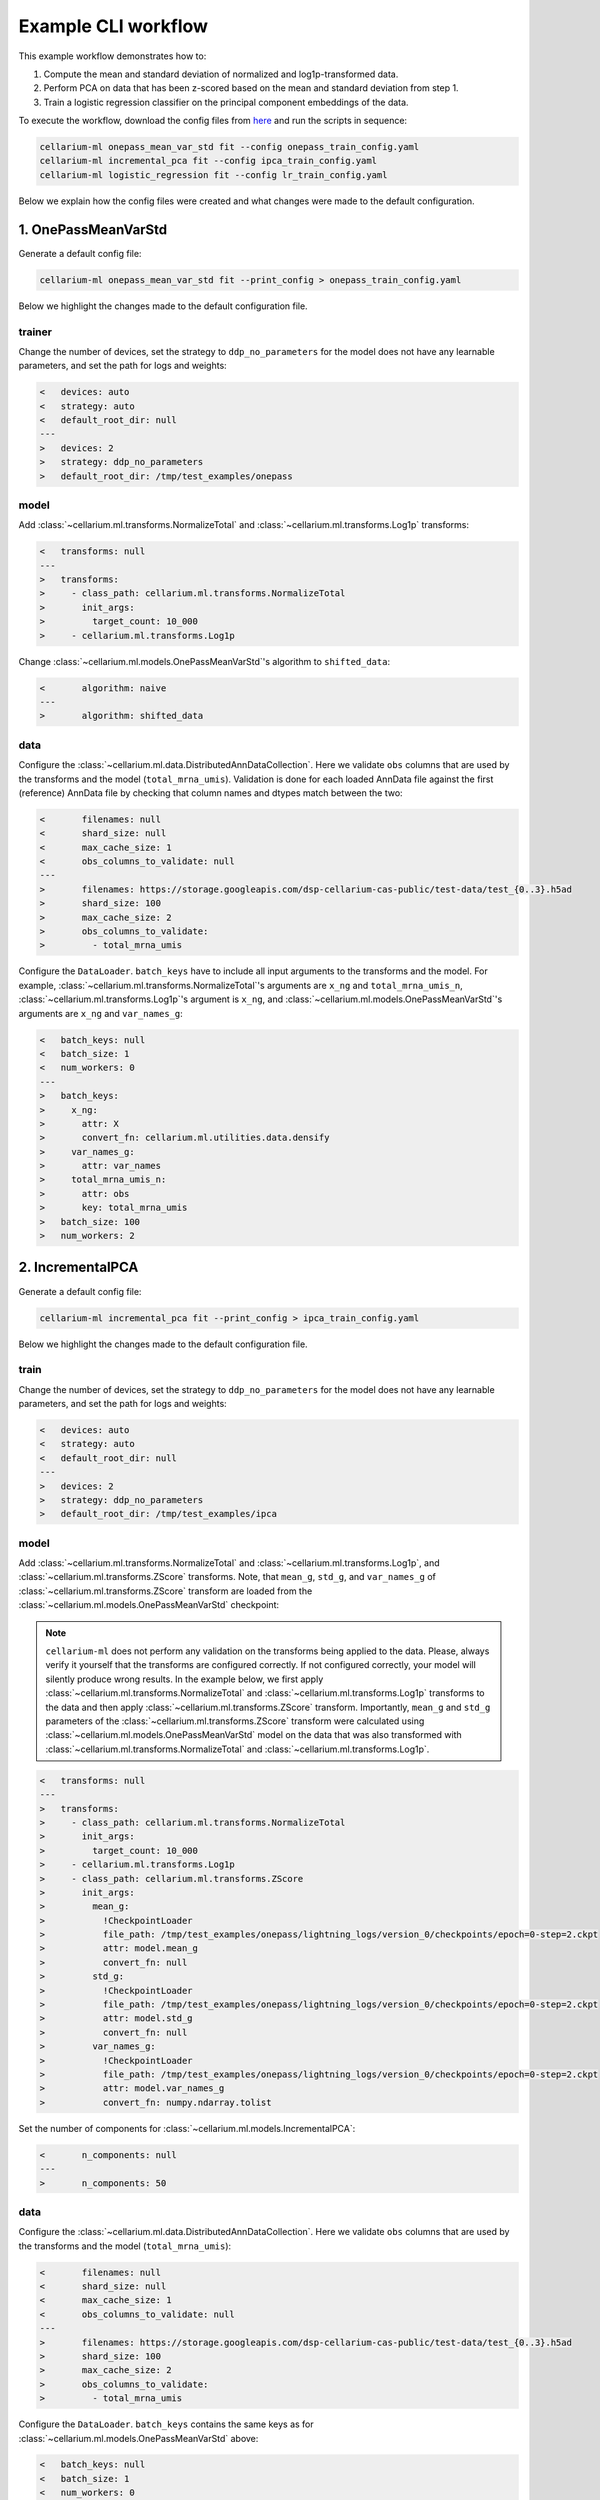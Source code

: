 Example CLI workflow
====================

This example workflow demonstrates how to:

1. Compute the mean and standard deviation of normalized and log1p-transformed data.
2. Perform PCA on data that has been z-scored based on the mean and standard deviation from step 1.
3. Train a logistic regression classifier on the principal component embeddings of the data.

To execute the workflow, download the config files from `here <https://github.com/cellarium-ai/cellarium-ml/tree/main/examples/cli_workflow>`_ and run the scripts in sequence:

.. code-block:: bash

    cellarium-ml onepass_mean_var_std fit --config onepass_train_config.yaml
    cellarium-ml incremental_pca fit --config ipca_train_config.yaml
    cellarium-ml logistic_regression fit --config lr_train_config.yaml

Below we explain how the config files were created and what changes were made to the default configuration.

1. OnePassMeanVarStd
--------------------

Generate a default config file:

.. code-block:: bash

    cellarium-ml onepass_mean_var_std fit --print_config > onepass_train_config.yaml

Below we highlight the changes made to the default configuration file.

trainer
~~~~~~~

Change the number of devices, set the strategy to ``ddp_no_parameters`` for the model does not have any learnable parameters, and set the path for logs and weights:

.. code-block:: diff

    <   devices: auto
    <   strategy: auto
    <   default_root_dir: null
    ---
    >   devices: 2
    >   strategy: ddp_no_parameters
    >   default_root_dir: /tmp/test_examples/onepass

model
~~~~~

Add :class:`~cellarium.ml.transforms.NormalizeTotal` and :class:`~cellarium.ml.transforms.Log1p` transforms:

.. code-block:: diff

    <   transforms: null
    ---
    >   transforms:
    >     - class_path: cellarium.ml.transforms.NormalizeTotal
    >       init_args:
    >         target_count: 10_000
    >     - cellarium.ml.transforms.Log1p

Change :class:`~cellarium.ml.models.OnePassMeanVarStd`'s algorithm to ``shifted_data``:

.. code-block:: diff

    <       algorithm: naive
    ---
    >       algorithm: shifted_data

data
~~~~

Configure the :class:`~cellarium.ml.data.DistributedAnnDataCollection`. Here we validate ``obs`` columns that are used by the transforms and the model (``total_mrna_umis``). Validation is done for each loaded AnnData file against the first (reference) AnnData file by checking that column names and dtypes match between the two:

.. code-block:: diff

    <       filenames: null
    <       shard_size: null
    <       max_cache_size: 1
    <       obs_columns_to_validate: null
    ---
    >       filenames: https://storage.googleapis.com/dsp-cellarium-cas-public/test-data/test_{0..3}.h5ad
    >       shard_size: 100
    >       max_cache_size: 2
    >       obs_columns_to_validate:
    >         - total_mrna_umis

Configure the ``DataLoader``. ``batch_keys`` have to include all input arguments to the transforms and the model. For example, :class:`~cellarium.ml.transforms.NormalizeTotal`'s arguments are ``x_ng`` and ``total_mrna_umis_n``, :class:`~cellarium.ml.transforms.Log1p`'s argument is ``x_ng``, and :class:`~cellarium.ml.models.OnePassMeanVarStd`'s arguments are ``x_ng`` and ``var_names_g``:

.. code-block:: diff

    <   batch_keys: null
    <   batch_size: 1
    <   num_workers: 0
    ---
    >   batch_keys:
    >     x_ng:
    >       attr: X
    >       convert_fn: cellarium.ml.utilities.data.densify
    >     var_names_g:
    >       attr: var_names
    >     total_mrna_umis_n:
    >       attr: obs
    >       key: total_mrna_umis
    >   batch_size: 100
    >   num_workers: 2

2. IncrementalPCA
-----------------

Generate a default config file:

.. code-block:: bash

    cellarium-ml incremental_pca fit --print_config > ipca_train_config.yaml

Below we highlight the changes made to the default configuration file.

train
~~~~~

Change the number of devices, set the strategy to ``ddp_no_parameters`` for the model does not have any learnable parameters, and set the path for logs and weights:

.. code-block:: diff

    <   devices: auto
    <   strategy: auto
    <   default_root_dir: null
    ---
    >   devices: 2
    >   strategy: ddp_no_parameters
    >   default_root_dir: /tmp/test_examples/ipca

model
~~~~~

Add :class:`~cellarium.ml.transforms.NormalizeTotal` and :class:`~cellarium.ml.transforms.Log1p`, and :class:`~cellarium.ml.transforms.ZScore` transforms. Note, that ``mean_g``, ``std_g``, and ``var_names_g`` of :class:`~cellarium.ml.transforms.ZScore` transform are loaded from the :class:`~cellarium.ml.models.OnePassMeanVarStd` checkpoint:

.. note::

    ``cellarium-ml`` does not perform any validation on the transforms being applied to the data. Please, always verify it yourself that the transforms are configured correctly. If not configured correctly, your model will silently produce wrong results. In the example below, we first apply :class:`~cellarium.ml.transforms.NormalizeTotal` and :class:`~cellarium.ml.transforms.Log1p` transforms to the data and then apply :class:`~cellarium.ml.transforms.ZScore` transform. Importantly, ``mean_g`` and ``std_g`` parameters of the :class:`~cellarium.ml.transforms.ZScore` transform were calculated using :class:`~cellarium.ml.models.OnePassMeanVarStd` model on the data that was also transformed with :class:`~cellarium.ml.transforms.NormalizeTotal` and :class:`~cellarium.ml.transforms.Log1p`.

.. code-block:: diff

    <   transforms: null
    ---
    >   transforms:
    >     - class_path: cellarium.ml.transforms.NormalizeTotal
    >       init_args:
    >         target_count: 10_000
    >     - cellarium.ml.transforms.Log1p
    >     - class_path: cellarium.ml.transforms.ZScore
    >       init_args:
    >         mean_g:
    >           !CheckpointLoader
    >           file_path: /tmp/test_examples/onepass/lightning_logs/version_0/checkpoints/epoch=0-step=2.ckpt
    >           attr: model.mean_g
    >           convert_fn: null
    >         std_g:
    >           !CheckpointLoader
    >           file_path: /tmp/test_examples/onepass/lightning_logs/version_0/checkpoints/epoch=0-step=2.ckpt
    >           attr: model.std_g
    >           convert_fn: null
    >         var_names_g:
    >           !CheckpointLoader
    >           file_path: /tmp/test_examples/onepass/lightning_logs/version_0/checkpoints/epoch=0-step=2.ckpt
    >           attr: model.var_names_g
    >           convert_fn: numpy.ndarray.tolist

Set the number of components for :class:`~cellarium.ml.models.IncrementalPCA`:

.. code-block:: diff

    <       n_components: null
    ---
    >       n_components: 50

data
~~~~

Configure the :class:`~cellarium.ml.data.DistributedAnnDataCollection`. Here we validate ``obs`` columns that are used by the transforms and the model (``total_mrna_umis``):

.. code-block:: diff

    <       filenames: null
    <       shard_size: null
    <       max_cache_size: 1
    <       obs_columns_to_validate: null
    ---
    >       filenames: https://storage.googleapis.com/dsp-cellarium-cas-public/test-data/test_{0..3}.h5ad
    >       shard_size: 100
    >       max_cache_size: 2
    >       obs_columns_to_validate:
    >         - total_mrna_umis

Configure the ``DataLoader``. ``batch_keys`` contains the same keys as for :class:`~cellarium.ml.models.OnePassMeanVarStd` above:

.. code-block:: diff

    <   batch_keys: null
    <   batch_size: 1
    <   num_workers: 0
    ---
    >   batch_keys:
    >     x_ng:
    >       attr: X
    >       convert_fn: cellarium.ml.utilities.data.densify
    >     var_names_g:
    >       attr: var_names
    >     total_mrna_umis_n:
    >       attr: obs
    >       key: total_mrna_umis
    >   batch_size: 100
    >   num_workers: 2

3. LogisticRegression
---------------------

Generate a default config file:

.. code-block:: bash

    cellarium-ml logistic_regression fit --print_config > lr_train_config.yaml

Below we highlight the changes made to the default configuration file.

train
~~~~~

Change the number of devices, set the number of epochs, and set the path for logs and weights:

.. code-block:: diff

    <   devices: auto
    <   max_epochs: null
    <   default_root_dir: null
    ---
    >   devices: 2
    >   max_epochs: 5
    >   default_root_dir: /tmp/test_examples/lr

model
~~~~~

Add trained PCA model as a transform. Note, that the trained PCA model contains :class:`~cellarium.ml.transforms.NormalizeTotal` and :class:`~cellarium.ml.transforms.Log1p`, and :class:`~cellarium.ml.transforms.ZScore` transforms in its pipeline:

.. code-block:: diff

    <   transforms: null
    ---
    >   transforms:
    >     - !CheckpointLoader
    >       file_path: /tmp/test_examples/ipca/lightning_logs/version_0/checkpoints/epoch=0-step=2.ckpt
    >       attr: null
    >       convert_fn: null

Set the optimizer and its learning rate:

.. code-block:: diff

    <   optim_fn: null
    <   optim_kwargs: null
    ---
    >   optim_fn: torch.optim.Adam
    >   optim_kwargs:
    >     lr: 0.1

data
~~~~

Configure the :class:`~cellarium.ml.data.DistributedAnnDataCollection`. Here we validate ``obs`` columns that are used by the transforms and the model (``total_mrna_umis`` as above and additionally ``assay`` column):

.. code-block:: diff

    <       filenames: null
    <       shard_size: null
    <       max_cache_size: 1
    <       obs_columns_to_validate: null
    ---
    >       filenames: https://storage.googleapis.com/dsp-cellarium-cas-public/test-data/test_{0..3}.h5ad
    >       shard_size: 100
    >       max_cache_size: 2
    >       obs_columns_to_validate:
    >         - total_mrna_umis
    >         - assay

Configure the ``DataLoader``. ``batch_keys`` contains the same keys as above and additionally ``y_n`` which is an argument to :class:`~cellarium.ml.models.LogisticRegression`:

.. code-block:: diff

    <   batch_keys: null
    <   batch_size: 1
    <   num_workers: 0
    ---
    >   batch_keys:
    >     x_ng:
    >       attr: X
    >       convert_fn: cellarium.ml.utilities.data.densify
    >     var_names_g:
    >       attr: var_names
    >     total_mrna_umis_n:
    >       attr: obs
    >       key: total_mrna_umis
    >     y_n:
    >       attr: obs
    >       key: assay
    >       convert_fn: cellarium.ml.utilities.data.categories_to_codes
    >   batch_size: 100
    >   num_workers: 2